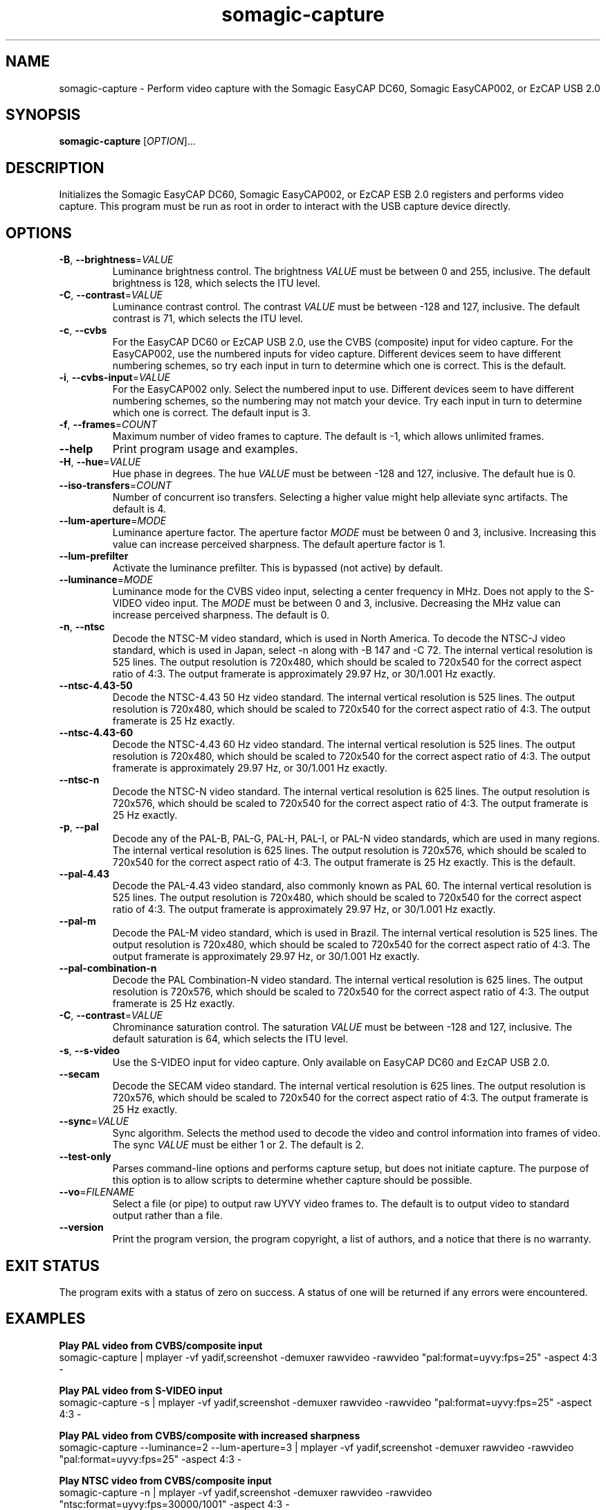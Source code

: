 .TH somagic-capture "1" "March 2013" "somagic-capture 1.2" "Somagic EasyCAP"
.SH NAME
somagic-capture \- Perform video capture with the Somagic EasyCAP DC60, Somagic EasyCAP002, or EzCAP USB 2.0
.SH SYNOPSIS
.B somagic-capture
[\fIOPTION\fR]...
.SH DESCRIPTION
.PP
Initializes the Somagic EasyCAP DC60, Somagic EasyCAP002, or EzCAP ESB 2.0 registers and performs video capture.
This program must be run as root in order to interact with the USB capture device directly.
.SH OPTIONS
.TP
\fB\-B\fR, \fB\-\-brightness\fR=\fIVALUE\fR
Luminance brightness control.
The brightness \fIVALUE\fR must be between 0 and 255, inclusive.
The default brightness is 128, which selects the ITU level.
.TS
allbox tab(;);
c c
n l.
\f(BIVALUE\fR;\fBBrightness\fR
255;Bright
149;NTSC-J
128;ITU level
0;Dark
.TE

.TP
\fB\-C\fR, \fB\-\-contrast\fR=\fIVALUE\fR
Luminance contrast control.
The contrast \fIVALUE\fR must be between -128 and 127, inclusive.
The default contrast is 71, which selects the ITU level.
.TS
allbox tab(;);
c c s
n n l.
\f(BIVALUE\fR;\fBContrast\fR
127;1.984375
72;1.125000;NTSC-J
71;1.109375;ITU level
64;1.000000
1;0.015625
0;0.000000;Luminance off
-64;-1.000000;Inverse luminance
-128;-2.000000;Inverse luminance
.TE

.TP
\fB\-c\fR, \fB\-\-cvbs\fR
For the EasyCAP DC60 or EzCAP USB 2.0, use the CVBS (composite) input for video capture.
For the EasyCAP002, use the numbered inputs for video capture. Different devices seem to have different numbering schemes, so try each input in turn to determine which one is correct. 
This is the default.
.TP
\fB\-i\fR, \fB\-\-cvbs\-input\fR=\fIVALUE\fR
For the EasyCAP002 only. Select the numbered input to use.
Different devices seem to have different numbering schemes, so the numbering may not match your device. Try each input in turn to determine which one is correct. 
The default input is 3.
.TP
\fB\-f\fR, \fB\-\-frames\fR=\fICOUNT\fR
Maximum number of video frames to capture.
The default is -1, which allows unlimited frames.
.TP
\fB\-\-help\fR
Print program usage and examples.
.TP
\fB\-H\fR, \fB\-\-hue\fR=\fIVALUE\fR
Hue phase in degrees.
The hue \fIVALUE\fR must be between -128 and 127, inclusive.
The default hue is 0.
.TS
allbox tab(;);
c c
n n.
\f(BIVALUE\fR;\fBPhase\fR
-128;-180.00000\(de
0;0.00000\(de
1;1.40635\(de
127;178.59375\(de
.TE

.TP
\fB\-\-iso-transfers\fR=\fICOUNT\fR
Number of concurrent iso transfers.
Selecting a higher value might help alleviate sync artifacts.
The default is 4.
.TP
\fB\-\-lum-aperture\fR=\fIMODE\fR
Luminance aperture factor.
The aperture factor \fIMODE\fR must be between 0 and 3, inclusive.
Increasing this value can increase perceived sharpness.
The default aperture factor is 1.
.TS
allbox tab(;);
c c
n n.
\f(BIMODE\fR;\fBAperture Factor\fR
0;0.00
1;0.25
2;0.50
3;1.00
.TE

.TP
\fB\-\-lum-prefilter\fR
Activate the luminance prefilter.
This is bypassed (not active) by default.
.TP
\fB\-\-luminance\fR=\fIMODE\fR
Luminance mode for the CVBS video input, selecting a center frequency in MHz.
Does not apply to the S-VIDEO video input.
The \fIMODE\fR must be between 0 and 3, inclusive.
Decreasing the MHz value can increase perceived sharpness.
The default is 0.
.TS
allbox tab(;);
c c
n n.
\f(BIMODE\fR;\fBCenter Frequency\fR
0;4.1 MHz
1;3.8 MHz
2;2.6 MHz
3;2.9 MHz
.TE

.TP
\fB\-n\fR, \fB\-\-ntsc\fR
Decode the NTSC-M video standard, which is used in North America.
To decode the NTSC-J video standard, which is used in Japan, select \-n along with \-B 147 and \-C 72.
The internal vertical resolution is 525 lines. The output resolution is 720x480, which should be scaled to 720x540 for the correct aspect ratio of 4:3.
The output framerate is approximately 29.97 Hz, or 30/1.001 Hz exactly.
.TP
\fB\-\-ntsc\-4.43\-50\fR
Decode the NTSC-4.43 50 Hz video standard.
The internal vertical resolution is 525 lines. The output resolution is 720x480, which should be scaled to 720x540 for the correct aspect ratio of 4:3.
The output framerate is 25 Hz exactly.
.TP
\fB\-\-ntsc\-4.43\-60\fR
Decode the NTSC-4.43 60 Hz video standard.
The internal vertical resolution is 525 lines. The output resolution is 720x480, which should be scaled to 720x540 for the correct aspect ratio of 4:3.
The output framerate is approximately 29.97 Hz, or 30/1.001 Hz exactly.
.TP
\fB\-\-ntsc\-n\fR
Decode the NTSC-N video standard.
The internal vertical resolution is 625 lines. The output resolution is 720x576, which should be scaled to 720x540 for the correct aspect ratio of 4:3.
The output framerate is 25 Hz exactly.
.TP
\fB\-p\fR, \fB\-\-pal\fR
Decode any of the PAL-B, PAL-G, PAL-H, PAL-I, or PAL-N video standards, which are used in many regions.
The internal vertical resolution is 625 lines. The output resolution is 720x576, which should be scaled to 720x540 for the correct aspect ratio of 4:3.
The output framerate is 25 Hz exactly.
This is the default.
.TP
\fB\-\-pal\-4.43\fR
Decode the PAL-4.43 video standard, also commonly known as PAL 60.
The internal vertical resolution is 525 lines. The output resolution is 720x480, which should be scaled to 720x540 for the correct aspect ratio of 4:3.
The output framerate is approximately 29.97 Hz, or 30/1.001 Hz exactly.
.TP
\fB\-\-pal\-m\fR
Decode the PAL-M video standard, which is used in Brazil.
The internal vertical resolution is 525 lines. The output resolution is 720x480, which should be scaled to 720x540 for the correct aspect ratio of 4:3.
The output framerate is approximately 29.97 Hz, or 30/1.001 Hz exactly.
.TP
\fB\-\-pal\-combination\-n\fR
Decode the PAL Combination-N video standard.
The internal vertical resolution is 625 lines. The output resolution is 720x576, which should be scaled to 720x540 for the correct aspect ratio of 4:3.
The output framerate is 25 Hz exactly.
.TP
\fB\-C\fR, \fB\-\-contrast\fR=\fIVALUE\fR
Chrominance saturation control.
The saturation \fIVALUE\fR must be between -128 and 127, inclusive.
The default saturation is 64, which selects the ITU level.
.TS
allbox tab(;);
c c s
n n l.
\f(BIVALUE\fR;\fBSaturation\fR
127;1.984375
64;1.000000;ITU level
1;0.015625
0;0.000000;Color off
-64;-1.000000;Inverse chrominance
-128;-2.000000;Inverse chrominance
.TE

.TP
\fB\-s\fR, \fB\-\-s\-video\fR
Use the S-VIDEO input for video capture. Only available on EasyCAP DC60 and EzCAP USB 2.0.
.TP
\fB\-\-secam\fR
Decode the SECAM video standard.
The internal vertical resolution is 625 lines. The output resolution is 720x576, which should be scaled to 720x540 for the correct aspect ratio of 4:3.
The output framerate is 25 Hz exactly.
.TP
\fB\-\-sync\fR=\fIVALUE\fR
Sync algorithm. Selects the method used to decode the video and control information into frames of video.
The sync \fIVALUE\fR must be either 1 or 2.
The default is 2.
.TS
allbox tab(;);
c c
n l.
\f(BIVALUE\fR;\fBAlgorithm\fR
1;TB
2;MD
.TE

.TP
\fB\-\-test\-only\fR
Parses command-line options and performs capture setup, but does not initiate capture.
The purpose of this option is to allow scripts to determine whether capture should be possible.
.TP
\fB\-\-vo\fR=\fIFILENAME\fR
Select a file (or pipe) to output raw UYVY video frames to.
The default is to output video to standard output rather than a file.
.TP
\fB\-\-version\fR
Print the program version, the program copyright, a list of authors, and a notice that there is no warranty.
.SH "EXIT STATUS"
The program exits with a status of zero on success.
A status of one will be returned if any errors were encountered.
.SH EXAMPLES
.PP
.B Play PAL video from CVBS/composite input
.nf
somagic-capture | mplayer -vf yadif,screenshot -demuxer rawvideo -rawvideo "pal:format=uyvy:fps=25" -aspect 4:3 -
.fi
.PP
.B Play PAL video from S-VIDEO input
.nf
somagic-capture -s | mplayer -vf yadif,screenshot -demuxer rawvideo -rawvideo "pal:format=uyvy:fps=25" -aspect 4:3 -
.fi
.PP
.B Play PAL video from CVBS/composite with increased sharpness
.nf
somagic-capture --luminance=2 --lum-aperture=3 | mplayer -vf yadif,screenshot -demuxer rawvideo -rawvideo "pal:format=uyvy:fps=25" -aspect 4:3 -
.fi
.PP
.B Play NTSC video from CVBS/composite input
.nf
somagic-capture -n | mplayer -vf yadif,screenshot -demuxer rawvideo -rawvideo "ntsc:format=uyvy:fps=30000/1001" -aspect 4:3 -
.PP
.B Play NTSC video from S-VIDEO input
.nf
somagic-capture -n -s | mplayer -vf yadif,screenshot -demuxer rawvideo -rawvideo "ntsc:format=uyvy:fps=30000/1001" -aspect 4:3 -
.fi
.PP
.B Play NTSC video from CVBS/composite input with increased sharpness
.nf
somagic-capture -n --luminance=2 --lum-aperture=3 | mplayer -vf yadif,screenshot -demuxer rawvideo -rawvideo "ntsc:format=uyvy:fps=30000/1001" -aspect 4:3 -
.fi
.PP
.B Play NTSC video from CVBS/composite input with increased sharpness, using alternate sync algorithm
.nf
somagic-capture -n --luminance=2 --lum-aperture=3 --sync=1 | mplayer -vf yadif,screenshot -demuxer rawvideo -rawvideo "ntsc:format=uyvy:fps=30000/1001" -aspect 4:3 -
.fi
.PP
.B Play SECAM video from CVBS/composite input
.nf
somagic-capture --secam | mplayer -vf yadif,screenshot -demuxer rawvideo -rawvideo "pal:format=uyvy:fps=25" -aspect 4:3 -
.fi
.SH "SEE ALSO"
\fBsomagic-extract-firmware\fR(1), \fBsomagic-init\fR(1)
.SH "REPORTING BUGS"
Report bugs to the easycap-somagic-linux project on Google Project Hosting:
<http://code.google.com/p/easycap\-somagic\-linux/issues/list>
.SH AUTHOR
This manual page was written by Jeffry Johnston <somagic@kidsquid.com>.
.SH "COPYRIGHT"
Copyright \(co 2011-2013 Tony Brown, Michal Demin, Jeffry Johnston, Jon Arne Jørgensen.
License GPLv2+: GNU GPL version 2 or later <http://gnu.org/licenses/gpl.html>.
.br
This is free software: you are free to change and redistribute it.
There is NO WARRANTY, to the extent permitted by law.

